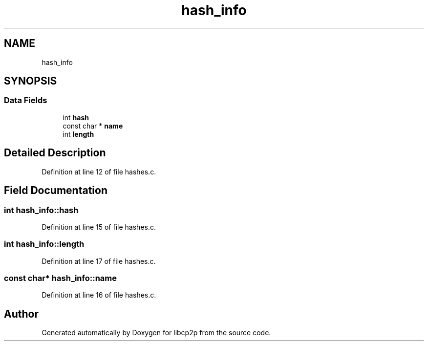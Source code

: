 .TH "hash_info" 3 "Fri Jul 24 2020" "libcp2p" \" -*- nroff -*-
.ad l
.nh
.SH NAME
hash_info
.SH SYNOPSIS
.br
.PP
.SS "Data Fields"

.in +1c
.ti -1c
.RI "int \fBhash\fP"
.br
.ti -1c
.RI "const char * \fBname\fP"
.br
.ti -1c
.RI "int \fBlength\fP"
.br
.in -1c
.SH "Detailed Description"
.PP 
Definition at line 12 of file hashes\&.c\&.
.SH "Field Documentation"
.PP 
.SS "int hash_info::hash"

.PP
Definition at line 15 of file hashes\&.c\&.
.SS "int hash_info::length"

.PP
Definition at line 17 of file hashes\&.c\&.
.SS "const char* hash_info::name"

.PP
Definition at line 16 of file hashes\&.c\&.

.SH "Author"
.PP 
Generated automatically by Doxygen for libcp2p from the source code\&.
